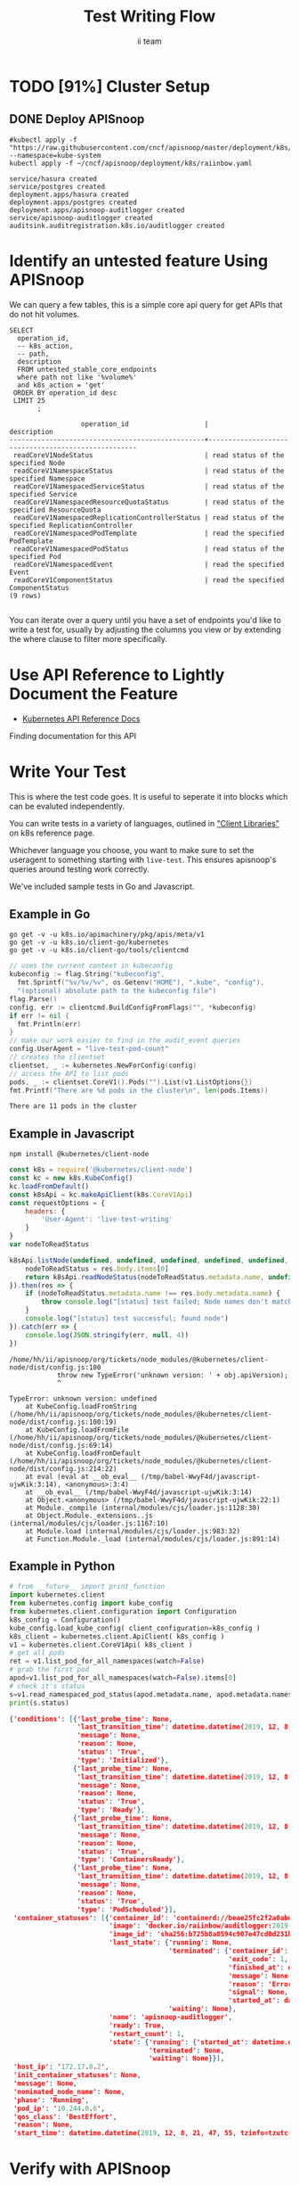 #+TITLE: Test Writing Flow
#+AUTHOR: ii team
#+TODO: TODO(t) NEXT(n) IN-PROGRESS(i) BLOCKED(b) | DONE(d)
#+OPTIONS: toc:nil tags:nil todo:nil
#+EXPORT_SELECT_TAGS: export
* Filling the Gaps in Kubernetes Test Coverage

Are the Kubernetes behaviors your applications actually require well tested and guaranteed to be available on all cloud providers?

In this session, you will learn how to ensure your Kubernetes API surface area usage is exercised by tests all Kubernetes Certified Service Providers must pass.

We will cover:
- the e2e test suite
- automation that runs the suite before code is merged into Kubernetes.
- the API surface area covered by these tests
- the API surface area required by several popular applications.
- Identifying the untested API surface area your applications require
- Contributing tests that increase API surface coverage
- Promoting tests to Conformance

* TODO [91%] Cluster Setup
  :PROPERTIES:
  :LOGGING:  nil
  :END:
** DONE Connect demo to right eye

   #+begin_src tmate :session foo:hello :eval never-export
     echo "What parts of Kubernetes do you depend on $USER?"
   #+end_src

** DONE Create a K8s cluster using KIND

[[file:~/cncf/apisnoop/deployment/k8s/kind-cluster-config.yaml::#%20kind-cluster-config.yaml][kind-cluster-config.yaml (enabling Dynamic Audit Logging)]]

   #+BEGIN_SRC tmate :eval never-export :session foo:cluster :prologue "cd ~/cncf/apisnoop/\n"
     # Uncomment the next line if you want to clean up a previously created cluster.
     kind delete cluster
     kind create cluster --config ~/cncf/apisnoop/deployment/k8s/kind-cluster-config.yaml
   #+END_SRC
   
** DONE Grab cluster info, to ensure it is up.
   
   #+BEGIN_SRC shell :results replace 
     kubectl cluster-info
   #+END_SRC

   #+RESULTS:
   #+begin_EXAMPLE
   Kubernetes master is running at https://127.0.0.1:37015
   KubeDNS is running at https://127.0.0.1:37015/api/v1/namespaces/kube-system/services/kube-dns:dns/proxy

   To further debug and diagnose cluster problems, use 'kubectl cluster-info dump'.
   #+end_EXAMPLE

** DONE Prepull our images
*** apisnoop
   #+BEGIN_SRC tmate :eval never-export :session x:img :prologue "cd ~/cncf/apisnoop/\n"
     # Run twice... first time will pull and save, second will load into kind
     kind load image-archive   hasura:2019-12-03-16-31.docker-image \
       || docker pull raiinbow/hasura:2019-12-03-16-31 \
       && docker save raiinbow/hasura:2019-12-03-16-31 -o hasura:2019-12-03-16-31.docker-image

     kind load image-archive   postgres:2019-12-03-14-19.docker-image \
       || docker pull raiinbow/postgres:2019-12-03-14-19 \
       && docker save raiinbow/postgres:2019-12-03-14-19 -o postgres:2019-12-03-14-19.docker-image

     kind load image-archive   auditlogger:2019-12-08-31.docker-image \
       || docker pull raiinbow/auditlogger:2019-12-08-31 \
       && docker save raiinbow/auditlogger:2019-12-08-31 -o auditlogger:2019-12-08-31.docker-image

   #+END_SRC
*** check
   #+begin_src shell :eval never-export :exports both
     #ps ax | grep kind\ load | grep -v grep
     docker exec kind-control-plane crictl img
   #+end_src

  #+RESULTS:
  #+begin_EXAMPLE
  IMAGE                                TAG                 IMAGE ID            SIZE
  docker.io/kindest/kindnetd           0.5.3               aa67fec7d7ef7       80.3MB
  docker.io/raiinbow/hasura            2019-12-03-16-31    a6d3afa615805       53.1MB
  docker.io/raiinbow/postgres          2019-12-03-14-19    e712ce7cc2a67       1.2GB
  k8s.gcr.io/coredns                   1.6.2               bf261d1579144       44.2MB
  k8s.gcr.io/etcd                      3.3.15-0            b2756210eeabf       248MB
  k8s.gcr.io/kube-apiserver            v1.16.3             392249bd86967       185MB
  k8s.gcr.io/kube-controller-manager   v1.16.3             808025b3748ef       128MB
  k8s.gcr.io/kube-proxy                v1.16.3             f4fd1d7052b4e       103MB
  k8s.gcr.io/kube-scheduler            v1.16.3             1974a03197540       105MB
  k8s.gcr.io/pause                     3.1                 da86e6ba6ca19       746kB
  #+end_EXAMPLE

** DONE Check on cluster
#+begin_src shell :eval never-export :exports both
docker exec kind-control-plane crictl ps 
#+end_src

#+RESULTS:
#+begin_EXAMPLE
CONTAINER           IMAGE               CREATED              STATE               NAME                      ATTEMPT             POD ID
f68dd3a625074       bf261d1579144       About a minute ago   Running             coredns                   0                   11eb32d4f2d1d
4ba3f7ba17615       bf261d1579144       About a minute ago   Running             coredns                   0                   5e5250a3a85e4
c13a10982ebe9       aa67fec7d7ef7       About a minute ago   Running             kindnet-cni               0                   8c8370bb76ac4
2e65dfed124ff       f4fd1d7052b4e       About a minute ago   Running             kube-proxy                0                   d500841f8b3c9
85882c7c4f871       b2756210eeabf       About a minute ago   Running             etcd                      0                   f0f2e5910ff74
f3a86812f1cdb       392249bd86967       About a minute ago   Running             kube-apiserver            0                   d1f7128e2b2de
bb116922f5d77       808025b3748ef       About a minute ago   Running             kube-controller-manager   0                   bfb3c88205560
d3fff78a612df       1974a03197540       About a minute ago   Running             kube-scheduler            0                   914c7785bb47e
#+end_EXAMPLE

** DONE Deploy APISnoop                                              :export:

   #+begin_src shell :exports both :eval never-export :wrap "SRC text"
     #kubectl apply -f "https://raw.githubusercontent.com/cncf/apisnoop/master/deployment/k8s/raiinbow.yaml" --namespace=kube-system
     kubectl apply -f ~/cncf/apisnoop/deployment/k8s/raiinbow.yaml
   #+end_src

   #+RESULTS:
   #+begin_SRC text
   service/hasura created
   service/postgres created
   deployment.apps/hasura created
   deployment.apps/postgres created
   deployment.apps/apisnoop-auditlogger created
   service/apisnoop-auditlogger created
   auditsink.auditregistration.k8s.io/auditlogger created
   #+end_SRC

** DONE Verify Pods Running
   #+begin_src shell
     kubectl get pods --all-namespaces
   #+end_src

   #+RESULTS:
   #+begin_EXAMPLE
   NAMESPACE     NAME                                         READY   STATUS    RESTARTS   AGE
   default       apisnoop-auditlogger-5f6c4cb8c5-vm9q2        1/1     Running   1          78s
   default       hasura-6bb87d9577-9czxd                      1/1     Running   1          78s
   default       postgres-7b494768d5-m4hct                    1/1     Running   0          78s
   kube-system   coredns-5644d7b6d9-fr8dz                     1/1     Running   0          3m33s
   kube-system   coredns-5644d7b6d9-kfgm9                     1/1     Running   0          3m33s
   kube-system   etcd-kind-control-plane                      1/1     Running   0          2m43s
   kube-system   kindnet-wkzp5                                1/1     Running   0          3m33s
   kube-system   kube-apiserver-kind-control-plane            1/1     Running   0          2m27s
   kube-system   kube-controller-manager-kind-control-plane   1/1     Running   0          2m32s
   kube-system   kube-proxy-tvgqp                             1/1     Running   0          3m33s
   kube-system   kube-scheduler-kind-control-plane            1/1     Running   0          2m31s
   #+end_EXAMPLE
** DONE Setup Port-Forwarding from us to sharing to the cluster

   We'll setup port-forwarding for postgres, to let us easily send queries from within our org file.
   You can check the status of the port-forward in your right eye.
   #+BEGIN_SRC tmate :eval never-export :session foo:postgres
     export GOOGLE_APPLICATION_CREDENTIALS=$HOME/.gcreds.json
     # export K8S_NAMESPACE="kube-system"
     # kubectl config set-context $(kubectl config current-context) --namespace=$K8S_NAMESPACE 2>&1 > /dev/null
     POSTGRES_POD=$(kubectl get pod --selector=io.apisnoop.db=postgres -o name | sed s:pod/::)
     POSTGRES_PORT=$(kubectl get pod $POSTGRES_POD --template='{{(index (index .spec.containers 0).ports 0).containerPort}}{{"\n"}}')
     kubectl port-forward $POSTGRES_POD $(id -u)1:$POSTGRES_PORT
   #+END_SRC

   Then we'll setup a port-forward for hasura, so our web app can query it directly.
   #+BEGIN_SRC tmate :eval never-export :session foo:hasura
     HASURA_POD=$(kubectl get pod --selector=io.apisnoop.graphql=hasura -o name | sed s:pod/::)
     HASURA_PORT=$(kubectl get pod $HASURA_POD --template='{{(index (index .spec.containers 0).ports 0).containerPort}}{{"\n"}}')
     kubectl port-forward $HASURA_POD --address 0.0.0.0 8080:$HASURA_PORT
   #+END_SRC
** DONE Connect Org to our apisnoop db
   #+NAME: ReConnect org to postgres
   #+BEGIN_SRC emacs-lisp :results silent
     (if (get-buffer "*SQL: postgres:data*")
         (with-current-buffer "*SQL: postgres:data*"
           (kill-buffer)))
     (sql-connect "apisnoop" (concat "*SQL: postgres:data*"))
   #+END_SRC
** DONE Check it all worked

   Once the postgres pod has been up for at least three minutes, you can check if it all works.

   Running ~\d+~ will list all the tables and views in your db, and their size.
   First,you want to ensure that relations _are_ found.  IF not, something happened with postgres and you should check the logs (check out [[#footnotes]] for more info.)

   There should be about a dozen views, and two tables.  The table ~bucket_job_swagger~ should be about 3712kb.  The table ~raw_audit_event~ should be about 416mb.  If either show as 8192 bytes, it means no data loaded.  Check the Hasura logs in this case, to see if there was an issue with the migration.

   #+begin_src sql-mode :results replace
     \d+
   #+end_src

   #+RESULTS:
   #+begin_src sql-mode
                                           List of relations
    Schema |               Name               |       Type        |  Owner   |  Size   | Description 
   --------+----------------------------------+-------------------+----------+---------+-------------
    public | api_operation_material           | materialized view | apisnoop | 3688 kB | 
    public | api_operation_parameter_material | materialized view | apisnoop | 6016 kB | 
    public | audit_event                      | view              | apisnoop | 0 bytes | 
    public | bucket_job_swagger               | table             | apisnoop | 3712 kB | 
    public | change_in_coverage               | view              | apisnoop | 0 bytes | 
    public | change_in_tests                  | view              | apisnoop | 0 bytes | 
    public | endpoint_coverage                | view              | apisnoop | 0 bytes | 
    public | endpoints_hit_by_new_test        | view              | apisnoop | 0 bytes | 
    public | projected_change_in_coverage     | view              | apisnoop | 0 bytes | 
    public | raw_audit_event                  | table             | apisnoop | 441 MB  | 
    public | stable_endpoint_stats            | view              | apisnoop | 0 bytes | 
    public | untested_stable_core_endpoints   | view              | apisnoop | 0 bytes | 
   (12 rows)

   #+end_src

   #+NAME: example results
   #+begin_example sql-mode
                                             List of relations
      Schema |               Name               |       Type        |  Owner   |  Size   | Description
     --------+----------------------------------+-------------------+----------+---------+-------------
      public | api_operation_material           | materialized view | apisnoop | 3688 kB |
      public | api_operation_parameter_material | materialized view | apisnoop | 6016 kB |
      public | audit_event                      | view              | apisnoop | 0 bytes |
      public | bucket_job_swagger               | table             | apisnoop | 3712 kB |
      public | change_in_coverage               | view              | apisnoop | 0 bytes |
      public | change_in_tests                  | view              | apisnoop | 0 bytes |
      public | endpoint_coverage                | view              | apisnoop | 0 bytes |
      public | endpoints_hit_by_new_test        | view              | apisnoop | 0 bytes |
      public | projected_change_in_coverage     | view              | apisnoop | 0 bytes |
      public | raw_audit_event                  | table             | apisnoop | 419 MB  |
      public | stable_endpoint_stats            | view              | apisnoop | 0 bytes |
      public | untested_stable_core_endpoints   | view              | apisnoop | 0 bytes |
     (12 rows)

   #+end_example
** DONE Check current coverage
   It can be useful to see the current level of testing according to your baseline audit log (by default the last successful test run on master).

   You can view this with the query:
   #+NAME: stable endpoint stats
   #+begin_src sql-mode
     select * from stable_endpoint_stats where job != 'live';
   #+end_src

   #+RESULTS: stable endpoint stats
   #+begin_src sql-mode
            job         |    date    | total_endpoints | test_hits | conf_hits | percent_tested | percent_conf_tested 
   ---------------------+------------+-----------------+-----------+-----------+----------------+---------------------
    1203778996630720516 | 2019-12-08 |             438 |       183 |       129 |          41.78 |               29.45
   (1 row)

   #+end_src

** TODO Stand up, Stretch, and get a glass of water
   You did it! By hydration and pauses are important.  Take some you time, and drink a full glass of water!
* Identify an untested feature Using APISnoop                        :export:

We can query a few tables, this is a simple core api query for get APIs that do not hit volumes.

  #+NAME: untested_stable_core_endpoints
  #+begin_src sql-mode :eval never-export :exports both
    SELECT
      operation_id,
      -- k8s_action,
      -- path,
      description
      FROM untested_stable_core_endpoints
      where path not like '%volume%'
      and k8s_action = 'get'
     ORDER BY operation_id desc
     LIMIT 25
           ;
  #+end_src

  #+RESULTS: untested_stable_core_endpoints
  #+begin_src sql-mode
                    operation_id                   |                    description                     
  -------------------------------------------------+----------------------------------------------------
   readCoreV1NodeStatus                            | read status of the specified Node
   readCoreV1NamespaceStatus                       | read status of the specified Namespace
   readCoreV1NamespacedServiceStatus               | read status of the specified Service
   readCoreV1NamespacedResourceQuotaStatus         | read status of the specified ResourceQuota
   readCoreV1NamespacedReplicationControllerStatus | read status of the specified ReplicationController
   readCoreV1NamespacedPodTemplate                 | read the specified PodTemplate
   readCoreV1NamespacedPodStatus                   | read status of the specified Pod
   readCoreV1NamespacedEvent                       | read the specified Event
   readCoreV1ComponentStatus                       | read the specified ComponentStatus
  (9 rows)

  #+end_src

  You can iterate over a query until you have a set of endpoints you'd like to write a test for, usually by adjusting the columns you view or by extending the where clause to filter more specifically.
* Use API Reference to Lightly Document the Feature                  :export:
- [[https://kubernetes.io/docs/reference/kubernetes-api/][Kubernetes API Reference Docs]]
Finding documentation for this API
* Write Your Test                                                    :export:
  This is where the test code goes. It is useful to seperate it into blocks which can be evaluted independently.

  You can write tests in a variety of languages, outlined in [[https://kubernetes.io/docs/reference/using-api/client-libraries/]["Client Libraries"]] on k8s reference page.

  Whichever language you choose, you want to make sure to set the useragent to something starting with ~live-test~.  This ensures apisnoop's queries around testing work correctly.

  We've included sample tests in Go and Javascript.

** Example in Go

   #+begin_src shell
     go get -v -u k8s.io/apimachinery/pkg/apis/meta/v1
     go get -v -u k8s.io/client-go/kubernetes
     go get -v -u k8s.io/client-go/tools/clientcmd
   #+end_src

   #+begin_src go  :imports '("fmt" "flag" "os" "k8s.io/apimachinery/pkg/apis/meta/v1" "k8s.io/client-go/kubernetes" "k8s.io/client-go/tools/clientcmd")
     // uses the current context in kubeconfig
     kubeconfig := flag.String("kubeconfig",
       fmt.Sprintf("%v/%v/%v", os.Getenv("HOME"), ".kube", "config"),
       "(optional) absolute path to the kubeconfig file")
     flag.Parse()
     config, err := clientcmd.BuildConfigFromFlags("", *kubeconfig)
     if err != nil {
       fmt.Println(err)
     }
     // make our work easier to find in the audit_event queries
     config.UserAgent = "live-test-pod-count"
     // creates the clientset
     clientset, _ := kubernetes.NewForConfig(config)
     // access the API to list pods
     pods, _ := clientset.CoreV1().Pods("").List(v1.ListOptions{})
     fmt.Printf("There are %d pods in the cluster\n", len(pods.Items))
   #+end_src

   #+RESULTS:
   : There are 11 pods in the cluster

** Example in Javascript

   #+begin_src shell
     npm install @kubernetes/client-node
   #+end_src

   #+begin_src javascript :exports both :wrap "src text" :results replace
     const k8s = require('@kubernetes/client-node')
     const kc = new k8s.KubeConfig()
     kc.loadFromDefault()
     const k8sApi = kc.makeApiClient(k8s.CoreV1Api)
     const requestOptions = {
         headers: {
             'User-Agent': 'live-test-writing'
         }
     }
     var nodeToReadStatus

     k8sApi.listNode(undefined, undefined, undefined, undefined, undefined, undefined, undefined, undefined, undefined, requestOptions).then(res => {
         nodeToReadStatus = res.body.items[0]
         return k8sApi.readNodeStatus(nodeToReadStatus.metadata.name, undefined, requestOptions)
     }).then(res => {
         if (nodeToReadStatus.metadata.name !== res.body.metadata.name) {
             throw console.log("[status] test failed; Node names don't match.")
         }
         console.log("[status] test successful; found node")
     }).catch(err => {
         console.log(JSON.stringify(err, null, 4))
     })
   #+end_src

   #+RESULTS:
   #+begin_src text
   /home/hh/ii/apisnoop/org/tickets/node_modules/@kubernetes/client-node/dist/config.js:100
               throw new TypeError('unknown version: ' + obj.apiVersion);
               ^

   TypeError: unknown version: undefined
       at KubeConfig.loadFromString (/home/hh/ii/apisnoop/org/tickets/node_modules/@kubernetes/client-node/dist/config.js:100:19)
       at KubeConfig.loadFromFile (/home/hh/ii/apisnoop/org/tickets/node_modules/@kubernetes/client-node/dist/config.js:69:14)
       at KubeConfig.loadFromDefault (/home/hh/ii/apisnoop/org/tickets/node_modules/@kubernetes/client-node/dist/config.js:214:22)
       at eval (eval at __ob_eval__ (/tmp/babel-WwyF4d/javascript-ujwKik:3:14), <anonymous>:3:4)
       at __ob_eval__ (/tmp/babel-WwyF4d/javascript-ujwKik:3:14)
       at Object.<anonymous> (/tmp/babel-WwyF4d/javascript-ujwKik:22:1)
       at Module._compile (internal/modules/cjs/loader.js:1128:30)
       at Object.Module._extensions..js (internal/modules/cjs/loader.js:1167:10)
       at Module.load (internal/modules/cjs/loader.js:983:32)
       at Function.Module._load (internal/modules/cjs/loader.js:891:14)
   #+end_src

** Example in Python
  #+name: use the API
  #+begin_src python :results output :exports both :eval never-export :wrap "SRC json"
    # from __future__ import print_function
    import kubernetes.client
    from kubernetes.config import kube_config
    from kubernetes.client.configuration import Configuration
    k8s_config = Configuration()
    kube_config.load_kube_config( client_configuration=k8s_config )
    k8s_client = kubernetes.client.ApiClient( k8s_config )
    v1 = kubernetes.client.CoreV1Api( k8s_client )
    # get all pods
    ret = v1.list_pod_for_all_namespaces(watch=False)
    # grab the first pod
    apod=v1.list_pod_for_all_namespaces(watch=False).items[0]
    # check it's status
    s=v1.read_namespaced_pod_status(apod.metadata.name, apod.metadata.namespace, pretty=True)
    print(s.status)
  #+end_src

  #+RESULTS: use the API
  #+begin_SRC json
  {'conditions': [{'last_probe_time': None,
                   'last_transition_time': datetime.datetime(2019, 12, 8, 21, 47, 55, tzinfo=tzutc()),
                   'message': None,
                   'reason': None,
                   'status': 'True',
                   'type': 'Initialized'},
                  {'last_probe_time': None,
                   'last_transition_time': datetime.datetime(2019, 12, 8, 21, 47, 58, tzinfo=tzutc()),
                   'message': None,
                   'reason': None,
                   'status': 'True',
                   'type': 'Ready'},
                  {'last_probe_time': None,
                   'last_transition_time': datetime.datetime(2019, 12, 8, 21, 47, 58, tzinfo=tzutc()),
                   'message': None,
                   'reason': None,
                   'status': 'True',
                   'type': 'ContainersReady'},
                  {'last_probe_time': None,
                   'last_transition_time': datetime.datetime(2019, 12, 8, 21, 47, 55, tzinfo=tzutc()),
                   'message': None,
                   'reason': None,
                   'status': 'True',
                   'type': 'PodScheduled'}],
   'container_statuses': [{'container_id': 'containerd://beae25fc2f2a0abdff032f6514d41dda8528fb0de0e11d50b0a721055c1f4e9e',
                           'image': 'docker.io/raiinbow/auditlogger:2019-12-08-31',
                           'image_id': 'sha256:b725b8a8594c907e47cd0d231b1411651156764da8c49bb4f8b78c8d1f8e374e',
                           'last_state': {'running': None,
                                          'terminated': {'container_id': 'containerd://4d0f74343d4db8cf8b41d89315c2dd539677ec3b7f6d403e82d28d5970593fe8',
                                                         'exit_code': 1,
                                                         'finished_at': datetime.datetime(2019, 12, 8, 21, 47, 57, tzinfo=tzutc()),
                                                         'message': None,
                                                         'reason': 'Error',
                                                         'signal': None,
                                                         'started_at': datetime.datetime(2019, 12, 8, 21, 47, 56, tzinfo=tzutc())},
                                          'waiting': None},
                           'name': 'apisnoop-auditlogger',
                           'ready': True,
                           'restart_count': 1,
                           'state': {'running': {'started_at': datetime.datetime(2019, 12, 8, 21, 47, 58, tzinfo=tzutc())},
                                     'terminated': None,
                                     'waiting': None}}],
   'host_ip': '172.17.0.2',
   'init_container_statuses': None,
   'message': None,
   'nominated_node_name': None,
   'phase': 'Running',
   'pod_ip': '10.244.0.6',
   'qos_class': 'BestEffort',
   'reason': None,
   'start_time': datetime.datetime(2019, 12, 8, 21, 47, 55, tzinfo=tzutc())}
  #+end_SRC

* Verify with APISnoop                                               :export:

  #+begin_src sql-mode :eval never-export :exports both
    select distinct useragent from audit_event where bucket='apisnoop' and useragent not like 'kube%' and useragent not like 'coredns%' and useragent not like 'kindnetd%';
    -- select * from endpoints_hit_by_new_test where useragent like 'Swagger%' or useragent like 'live-%';
    --select * from endpoints_hit_by_new_test where useragent like 'Swagger%';
    -- select * from endpoints_hit_by_new_test where useragent like 'live%';
  #+end_src

  #+RESULTS:
  #+begin_src sql-mode
               useragent           
    -------------------------------
     live-test-pod-count
     Swagger-Codegen/10.0.1/python
    (2 rows)

  #+end_src

  NOTE: for the projected change in coverage, your test functions must be configured with a useragent that starts with ~live-test~, otherwise endpoints hit by that test won't be counted as part of new coverage.
  
  #+begin_src sql-mode :eval never-export :exports both
    select * from projected_change_in_coverage;
  #+end_src

  #+RESULTS:
  #+begin_src sql-mode
     category    | total_endpoints | old_coverage | new_coverage | change_in_number 
  ---------------+-----------------+--------------+--------------+------------------
   test_coverage |             438 |          183 |          183 |                2
  (1 row)

  #+end_src

* Open Tasks
  Set any open tasks here, using org-todo
** DONE Live Your Best Life
** Comments
   #+begin_src sql-mode
COMMENT ON TABLE bucket_job_swagger IS 'raw data taken from audit events relevant swagger.json';
   #+end_src

   #+RESULTS:
   #+begin_src sql-mode
   COMMENT
   #+end_src
   
   #+begin_src sql-mode
   \d+ 
   #+end_src

   #+RESULTS:
   #+begin_src sql-mode
                                                                 List of relations
    Schema |               Name               |       Type        |  Owner   |  Size   |                      Description                       
   --------+----------------------------------+-------------------+----------+---------+--------------------------------------------------------
    public | api_operation_material           | materialized view | apisnoop | 3688 kB | 
    public | api_operation_parameter_material | materialized view | apisnoop | 6016 kB | 
    public | audit_event                      | view              | apisnoop | 0 bytes | 
    public | bucket_job_swagger               | table             | apisnoop | 3712 kB | raw data taken from audit events relevant swagger.json
    public | change_in_coverage               | view              | apisnoop | 0 bytes | 
    public | change_in_tests                  | view              | apisnoop | 0 bytes | 
    public | endpoint_coverage                | view              | apisnoop | 0 bytes | 
    public | endpoints_hit_by_new_test        | view              | apisnoop | 0 bytes | 
    public | projected_change_in_coverage     | view              | apisnoop | 0 bytes | 
    public | raw_audit_event                  | table             | apisnoop | 407 MB  | 
    public | stable_endpoint_stats            | view              | apisnoop | 0 bytes | 
    public | untested_stable_core_endpoints   | view              | apisnoop | 0 bytes | 
   (12 rows)

   #+end_src

* Footnotes :neverexport:
  :PROPERTIES:
  :CUSTOM_ID: footnotes
  :END:
** Load Logs to Help Debug Cluster
   #:PROPERTIES:
   #:header-args:tmate+: :prologue (concat "cd " (file-name-directory buffer-file-name) "../../apisnoop/apps\n. .loadenv\n")
   #:END:
*** hasura logs

    #+BEGIN_SRC tmate :eval never-export :session foo:hasura_logs
      HASURA_POD=$(\
                   kubectl get pod --selector=io.apisnoop.graphql=hasura -o name \
                       | sed s:pod/::)
      kubectl logs $HASURA_POD -f
    #+END_SRC

*** postgres logs

    #+BEGIN_SRC tmate :eval never-export :session foo:postgres_logs
      POSTGRES_POD=$(\
                     kubectl get pod --selector=io.apisnoop.db=postgres -o name \
                         | sed s:pod/::)
      kubectl logs $POSTGRES_POD -f
    #+END_SRC

*** auditlogger logs

    #+BEGIN_SRC tmate :eval never-export :session foo:postgres_logs
      AUDITLOGGER_POD=$(\
                     kubectl get pod --selector=app=apisnoop-auditlogger -o name \
                         | sed s:pod/::)
      kubectl logs $AUDITLOGGER_POD -f
    #+END_SRC

** Manually load swagger or audit events
   If you ran through the full setup, but were getting 0's in the stable_endpint_stats, it means the table migrations were successful, but no data was loaded.

   You can verify data loaded with the below query.  ~bucket_job_swagger~ should have a size around 3600kb and raw_audit_event should have a size around 412mb.

   #+NAME: Verify Data Loaded
   #+begin_src sql-mode
     \dt+
   #+end_src

   #+RESULTS:
   #+begin_src sql-mode
     List of relations
       Schema |        Name        | Type  |  Owner   |  Size   | Description
       --------+--------------------+-------+----------+---------+-------------
       public | bucket_job_swagger | table | apisnoop | 3600 kB |
       public | raw_audit_event    | table | apisnoop | 412 MB  |
       (2 rows)

   #+end_src

   If either shows a size of ~8192 bytes~, you'll want to manually load it, refresh materialized views, then check again.

   if you want to load a particular bucket or job, you can name them as the first and second argument of these functions.
   e.g
   : select * from load)swagger('ci-kubernetes-beta', 1122334344);
   will load that specific bucket/job combo.
   : select * from load_swagger('ci-kubernetes-beta');
   will load the latest successful test run for ~ci-kubernetes-beta~
   : select * from load_swagger('ci-kubernetes-beta', null, true);
   will load the latest successful test run for ~ci-kubernetes-beta~, but with bucket and job set to 'apisnoop/live' (used for testing).
   #+NAME: Manually load swaggers
   #+begin_src sql-mode
     select * from load_swagger();
     select * from load_swagger(null, null, true);
   #+end_src

   #+NAME: Manually load audit events
   #+begin_src sql-mode
     select * from load_audit_events();
   #+end_src

   #+NAME: Refresh Materialized Views
   #+begin_src sql-mode
     REFRESH MATERIALIZED VIEW api_operation_material;
     REFRESH MATERIALIZED VIEW api_operation_parameter_material;
   #+end_src
** 200: stuff
*** 250: api_schema view
    :PROPERTIES:
    :header-args:sql-mode+: :tangle ../apps/hasura/migrations/250_view_api_schema.up.sql
    :END:
**** Create

  #+NAME: api_schema view
  #+BEGIN_SRC sql-mode 
    CREATE OR REPLACE VIEW "public"."api_schema" AS 
     SELECT 
        bjs.bucket,
        bjs.job,
        d.key AS schema_name,
        (((d.value -> 'x-kubernetes-group-version-kind'::text) -> 0) ->> 'kind'::text) AS k8s_kind,
        (d.value ->> 'type'::text) AS resource_type,
        (((d.value -> 'x-kubernetes-group-version-kind'::text) -> 0) ->> 'version'::text) AS k8s_version,
        (((d.value -> 'x-kubernetes-group-version-kind'::text) -> 0) ->> 'group'::text) AS k8s_group,
        ARRAY(SELECT jsonb_array_elements_text(d.value -> 'required')) as required_fields,
        (d.value -> 'properties'::text) AS properties,
        d.value
       FROM bucket_job_swagger bjs
         , jsonb_each((bjs.swagger -> 'definitions'::text)) d(key, value)
       GROUP BY bjs.bucket, bjs.job, d.key, d.value;

  #+END_SRC

  #+RESULTS: api_schema view
  #+begin_src sql-mode
  CREATE VIEW
  #+end_src

*** 260: api_schema_field view
    :PROPERTIES:
    :header-args:sql-mode+: :tangle ../apps/hasura/migrations/260_view_api_schema_field.up.sql
    :END:
**** Create
 #+NAME: api_schema_field view
 #+BEGIN_SRC sql-mode 
   CREATE OR REPLACE VIEW "public"."api_schema_field" AS 
     SELECT api_schema.schema_name as field_schema,
            d.key AS field_name,
            replace(
              CASE
              WHEN d.value->>'type' = 'string' THEN 'string'
              WHEN d.value->>'type' IS NULL THEN d.value->>'$ref'
              WHEN d.value->>'type' = 'array'
               AND d.value->'items'->> 'type' IS NULL
                THEN d.value->'items'->>'$ref'
              WHEN d.value->>'type' = 'array'
               AND d.value->'items'->>'$ref' IS NULL
                THEN d.value->'items'->>'type'
              ELSE 'integer'::text
              END, '#/definitions/','') AS field_kind,
            CASE
            WHEN d.value->>'type' IS NULL THEN 'subtype'
            ELSE d.value->>'type'
              END AS field_type,
            d.value->>'description' AS description,
            CASE
            WHEN d.key = ANY(api_schema.required_fields) THEN true
            ELSE false
              END AS required,
            CASE
            WHEN (   d.value->>'description' ilike '%This field is alpha-level%'
                  or d.value->>'description' ilike '%This is an alpha field%'
                  or d.value->>'description' ilike '%This is an alpha feature%') THEN 'alpha'
            WHEN (   d.value->>'description' ilike '%This field is beta-level%'
                  or d.value->>'description' ilike '%This field is beta%'
                  or d.value->>'description' ilike '%This is a beta feature%'
                  or d.value->>'description' ilike '%This is an beta feature%'
                  or d.value->>'description' ilike '%This is an beta field%') THEN 'beta'
            ELSE 'ga'
              END AS release,
            CASE
            WHEN  d.value->>'description' ilike '%deprecated%' THEN true
             ELSE false
             END AS deprecated,
            CASE
            WHEN ( d.value->>'description' ilike '%requires the % feature gate to be enabled%'
                  or d.value->>'description' ilike '%depends on the % feature gate being enabled%'
                  or d.value->>'description' ilike '%requires the % feature flag to be enabled%'
                  or d.value->>'description' ilike '%honored if the API server enables the % feature gate%'
                  or d.value->>'description' ilike '%honored by servers that enable the % feature%'
                  or d.value->>'description' ilike '%requires enabling % feature gate%'
                  or d.value->>'description' ilike '%honored by clusters that enables the % feature%'
                  or d.value->>'description' ilike '%only if the % feature gate is enabled%'
                  ) THEN true
            ELSE false
              END AS feature_gated,
            d.value->>'format' AS format,
            d.value->>'x-kubernetes-patch-merge-key' AS merge_key,
            d.value->>'x-kubernetes-patch-strategy' AS patch_strategy,
            api_schema.bucket,
            api_schema.job,
            d.value
       FROM (api_schema
             JOIN LATERAL jsonb_each(api_schema.properties) d(key, value) ON (true));
 #+END_SRC

 #+RESULTS: api_schema_field view
 #+begin_src sql-mode
 CREATE VIEW
 #+end_src

** 300: grkrv

*** 310: Audit Events By GVKRV(Group, Version, Kind, Resource(s),Verb)
    :PROPERTIES:
    :header-args:sql-mode+: :tangle ../apps/hasura/migrations/310_view_audit_event_by_gvkrv.up.sql
    :END:
  
   This is a slim view, and will need to be updated to contain all useful info if/when we phase out operationID across reports.
     #+NAME: events by gvkrv
     #+BEGIN_SRC sql-mode :results silent
       CREATE OR REPLACE VIEW "public"."audit_events_by_gvkrv" AS
         SELECT
           CASE
           WHEN ((a.data -> 'objectRef' ->> 'apiGroup') IS NULL) THEN ''
           ELSE (a.data -> 'objectRef' ->> 'apiGroup')
                 END as api_group,
           (a.data -> 'objectRef' ->>'apiVersion') as api_version,
           (a.data -> 'requestObject'->>'kind') as kind,
           a.param_schema as body_schema,
           (a.data -> 'objectRef'->>'resource') as resource,
             (a.data -> 'objectRef'->>'subresource') as sub_resource,
           (a.data->>'verb') as event_verb,
           operation_id,
           audit_id,
           split_part(a.useragent, '--', 2) as test,
           split_part(a.useragent, '--', 1) as useragent,
           (a.data -> 'requestObject') as request_object,
           bucket,
           job
           FROM audit_event as a
          where data->'requestObject' is not null;
     #+END_SRC
  
** 400: Podspec Field Views
   :PROPERTIES:
   :header-args:sql-mode+: :results silent
   :END:
*** 400: kind_field_path_recursion
    :PROPERTIES:
    :header-args:sql-mode+: :tangle ../apps/hasura/migrations/400_view_kind_field_recursion.up.sql
    :END:
 #+NAME: Recursive kind_field_path view
 #+BEGIN_SRC sql-mode
   create or replace recursive view kind_field_path_recursion(
     kind,
     field_path,
     field_kind,
     field_type,
     sub_kind,
     release,
     deprecated,
     gated,
     required,
     bucket,
     job
   ) AS
    SELECT DISTINCT
    sf.field_schema AS kind,
    sf.field_name AS field_path, -- this becomes a path
    sf.field_kind AS field_kind,
    sf.field_type AS field_type,
    sf.field_schema AS sub_kind, -- this is the kind at this level
    sf.release AS release,
    sf.deprecated AS deprecated, 
    sf.feature_gated AS feature_gated,
    sf.required AS required,
    sf.bucket as bucket,
    sf.job as job
    from api_schema_field sf
    UNION
    SELECT
     kfpr.kind AS kind,
     ( kfpr.field_path || '.' || f.field_name ) AS field_path,
     f.field_kind AS field_kind,
     f.field_type AS field_type,
     CASE
     WHEN f.field_kind = 'string' OR f.field_kind = 'integer' THEN f.field_schema
     ELSE f.field_kind
      END as sub_kind,
     f.release AS release,
     f.deprecated AS deprecated,
     f.feature_gated AS feature_gated,
     f.required AS required,
     kfpr.bucket,
     kfpr.job
     FROM api_schema_field f
     INNER JOIN kind_field_path_recursion kfpr ON
     f.field_schema = kfpr.field_kind
     AND f.field_kind not like 'io.k8s.apiextensions-apiserver.pkg.apis.apiextensions.%.JSONSchemaProps';
   ;
 #+END_SRC
*** 410: kind_field_path_material
    :PROPERTIES:
    :header-args:sql-mode+: :tangle ../apps/hasura/migrations/410_view_kind_field_path_material.up.sql
    :END:
 #+NAME: kind_field_path material
 #+BEGIN_SRC sql-mode
    create materialized view kind_field_path_material AS
    select
      kind,
      field_path AS field_path,
      field_kind AS field_kind,
      field_type,
      sub_kind,
      release,
      deprecated,
      gated,
      required,
      bucket,
      job
     from kind_field_path_recursion;
   -- drop materialized view kind_field_path_material cascade;
 #+END_SRC
**** kind_field_path_material indexes
 #+NAME: kind_field_path_material indexs
 #+BEGIN_SRC sql-mode
 CREATE INDEX kfpm_kind_idx       ON kind_field_path_material (kind);
 CREATE INDEX kfpm_field_path_idx ON kind_field_path_material (field_path);
 CREATE INDEX kfpm_field_type_idx ON kind_field_path_material (field_type);
 CREATE INDEX kfpm_sub_kind_idx   ON kind_field_path_material (sub_kind);
 -- GIST requires ltree
 -- CREATE INDEX kfpm_kind_idx       ON kind_field_path_material USING GIST (kind);
 -- CREATE INDEX kfpm_field_path_idx ON kind_field_path_material USING GIST (field_path);
 -- CREATE INDEX kfpm_field_type_idx ON kind_field_type_material USING GIST (field_type);
 -- CREATE INDEX kfpm_sub_kind_idx   ON kind_field_path_material USING GIST (sub_kind);
 #+END_SRC

*** 420: kind_field_path view
    :PROPERTIES:
    :header-args:sql-mode+: :tangle ../apps/hasura/migrations/420_view_kind_field_path.up.sql
    :END:
 #+NAME: kind_field_path view
 #+BEGIN_SRC sql-mode
   create or replace view kind_field_path AS
   select
     kind,
     field_path,
     field_kind,
     field_type,
     sub_kind,
     release,
     deprecated,
     gated,
     required,
     bucket,
     job
    from kind_field_path_material where field_kind not like 'io%';
 #+END_SRC

*** 430: PodSpec Materialized View
    :PROPERTIES:
    :header-args:sql-mode+: :tangle ../apps/hasura/migrations/430_podspec_field_coverage_material.up.sql
    :END:
    
    #+NAME: view podspec_field_coverage_material
    #+BEGIN_SRC sql-mode :results silent
      CREATE MATERIALIZED VIEW "public"."podspec_field_coverage_material" AS 
      SELECT DISTINCT
        bucket,
        job,
        api_group,
        api_version,
        kind,
        event_verb,
        resource,
        sub_resource,
        test,
        useragent,
        jsonb_object_keys(request_object -> 'spec'::text) AS podspec_field,
        count(event_field.event_field) AS hits
        FROM audit_events_by_gvkrv,
             LATERAL
               jsonb_object_keys(audit_events_by_gvkrv.request_object -> 'spec'::text) event_field(event_field)
       WHERE kind = 'Pod'
         AND NOT (lower(api_version) ~~ ANY('{%alpha%, %beta%}')) -- api_version doesn't contain alpha or beta;
       GROUP BY bucket, job, api_group, api_version, kind, event_verb, resource, sub_resource, test, useragent, podspec_field
            UNION
      SELECT DISTINCT
        bucket,
        job,
        api_group,
        api_version,
        kind,
        event_verb,
        resource,
        sub_resource,
        test,
        useragent,
        jsonb_object_keys(request_object -> 'template' -> 'spec'::text) AS podspec_field,
        count(event_field.event_field) AS hits
        FROM audit_events_by_gvkrv,
             LATERAL
               jsonb_object_keys(audit_events_by_gvkrv.request_object -> 'template'-> 'spec'::text) event_field(event_field)
       WHERE kind = 'PodTemplate'
         AND NOT (lower(api_version) ~~ ANY('{%alpha%, %beta%}'))
       GROUP BY bucket, job, api_group, api_version, kind, event_verb, resource, sub_resource, test, useragent, podspec_field
            UNION
      SELECT DISTINCT
        bucket,
        job,
        api_group,
        api_version,
        kind,
        event_verb,
        resource,
        sub_resource,
        test,
        useragent,
        jsonb_object_keys(request_object -> 'spec' -> 'template' -> 'spec'::text) AS podspec_field,
        count(event_field.event_field) AS hits
        FROM audit_events_by_gvkrv,
             LATERAL
               jsonb_object_keys(audit_events_by_gvkrv.request_object -> 'spec' -> 'template'-> 'spec'::text) event_field(event_field)
       WHERE kind = ANY('{DaemonSet, Deployment, ReplicationController, StatefulSet, Job,ReplicaSet}')
         AND NOT (lower(api_version) ~~ ANY('{%alpha%, %beta%}'))
       GROUP BY bucket, job, api_group, api_version, kind, event_verb, resource, sub_resource, test, useragent, podspec_field; 
   #+END_SRC
  
   #+BEGIN_SRC sql-mode
 select distinct bucket, job from podspec_field_coverage_material;
   #+END_SRC

*** 440: PodSpec Field Coverage View
    :PROPERTIES:
    :header-args:sql-mode+: :tangle ../apps/hasura/migrations/440_view_podspec_field_coverage.up.sql
    :END:
 #+NAME: view podspec_field_coverage
 #+BEGIN_SRC sql-mode
 create view podspec_field_coverage as select * from podspec_field_coverage_material;
 #+END_SRC
 
*** 450: PodSpec Field Summary View
    :PROPERTIES:
    :header-args:sql-mode+: :tangle ../apps/hasura/migrations/450_view_podspec_field_summary.up.sql
    :END:
 #+NAME: view podspec_field_summary
 #+BEGIN_SRC sql-mode
   create view podspec_field_summary as
     select distinct field_name as podspec_field,
                     0 as other_hits,
                     0 as e2e_hits,
                     0 as conf_hits,
                     bucket,
                     job
       from api_schema_field
      where field_schema like '%PodSpec%'
      UNION
     select
       podspec_field,
       sum(hits) as other_hits,
       0 as e2e_hits,
       0 as conf_hits,
       bucket,
       job
       from podspec_field_coverage
      where useragent not like 'e2e.test%'
      group by podspec_field, bucket, job
      UNION
     select
       podspec_field,
       0 as other_hits,
       sum(hits) as e2e_hits,
       0 as conf_hits,
       bucket,
       job
       from podspec_field_coverage
      where useragent like 'e2e.test%'
        and test not like '%Conformance%'
      group by podspec_field, bucket, job
      UNION
     select
       podspec_field,
       0 as other_hits,
       0 as e2e_hits,
       sum(hits) as conf_hits,
       bucket,
       job
       from podspec_field_coverage
      where useragent like 'e2e.test%'
        and test like '%Conformance%'
      group by podspec_field, bucket, job;
 #+END_SRC
*** 460: PodSpec Field mid Report View
    :PROPERTIES:
    :header-args:sql-mode+: :tangle ../apps/hasura/migrations/460_view_podspec_field_mid_report.up.sql
    :END:
  #+NAME: podspec_field_mid_report
  #+BEGIN_SRC sql-mode :results silent
    create or replace view podspec_field_mid_report as
    select distinct podspec_field,
          sum(other_hits) as other_hits,
          sum(e2e_hits) as e2e_hits,
          sum(conf_hits) as conf_hits,
          kfp.release,
          kfp.deprecated,
          kfp.gated,
          kfp.required,
          kfp.field_kind,
          kfp.field_type,
          pfs.bucket, 
          pfs.job
    from podspec_field_summary pfs, kind_field_path_recursion kfp
    where 
      kfp.kind = 'io.k8s.api.core.v1.PodSpec'
      and pfs.podspec_field = kfp.field_path
    group by podspec_field, kfp.release, kfp.deprecated, kfp.gated, kfp.required, kfp.field_kind, kfp.field_type, pfs.bucket, pfs.job
    order by conf_hits, e2e_hits, other_hits;
  #+END_SRC

*** 470: PodSpec Field Report View
    :PROPERTIES:
    :header-args:sql-mode+: :tangle ../apps/hasura/migrations/470_view_podspec_field_report.up.sql
    :END:
 #+NAME: podspec_field_hits
 #+BEGIN_SRC sql-mode
   create or replace view podspec_field_report as
   select distinct podspec_field,
         sum(other_hits) as other_hits,
         sum(e2e_hits) as e2e_hits,
         sum(conf_hits) as conf_hits,
         release,
         deprecated,
         gated,
         required,
         field_kind,
         field_type,
         bucket,
         job
   from podspec_field_mid_report
   group by podspec_field, release, deprecated, gated, required, field_kind, field_type, bucket, job
   order by conf_hits, e2e_hits, other_hits;
 #+END_SRC
 
 #+BEGIN_SRC sql-mode :results replace drawer
   select
     podspec_field, e2e_hits, pfr.job, bjs.job_timestamp
     from podspec_field_report pfr
     JOIN bucket_job_swagger bjs on(bjs.bucket = pfr.bucket AND bjs.job = pfr.job) 
    order by podspec_field;
 #+END_SRC

 #+RESULTS:
 :results:
          podspec_field         | e2e_hits |         job         |    job_timestamp    
 -------------------------------+----------+---------------------+---------------------
  activeDeadlineSeconds         |        0 | 1202311785298792448 | 2019-12-04 20:14:50
  activeDeadlineSeconds         |        0 | live                | 2019-12-04 20:14:50
  affinity                      |        0 | live                | 2019-12-04 20:14:50
  affinity                      |     2264 | 1202311785298792448 | 2019-12-04 20:14:50
  automountServiceAccountToken  |      184 | 1202311785298792448 | 2019-12-04 20:14:50
  automountServiceAccountToken  |        0 | live                | 2019-12-04 20:14:50
  containers                    |        0 | live                | 2019-12-04 20:14:50
  containers                    |    44772 | 1202311785298792448 | 2019-12-04 20:14:50
  dnsConfig                     |        0 | live                | 2019-12-04 20:14:50
  dnsConfig                     |       32 | 1202311785298792448 | 2019-12-04 20:14:50
  dnsPolicy                     |    44772 | 1202311785298792448 | 2019-12-04 20:14:50
  dnsPolicy                     |        0 | live                | 2019-12-04 20:14:50
  enableServiceLinks            |    26592 | 1202311785298792448 | 2019-12-04 20:14:50
  enableServiceLinks            |        0 | live                | 2019-12-04 20:14:50
  ephemeralContainers           |        0 | 1202311785298792448 | 2019-12-04 20:14:50
  ephemeralContainers           |        0 | live                | 2019-12-04 20:14:50
  hostAliases                   |        0 | 1202311785298792448 | 2019-12-04 20:14:50
  hostAliases                   |        0 | live                | 2019-12-04 20:14:50
  hostIPC                       |        0 | live                | 2019-12-04 20:14:50
  hostIPC                       |       64 | 1202311785298792448 | 2019-12-04 20:14:50
  hostname                      |      260 | 1202311785298792448 | 2019-12-04 20:14:50
  hostname                      |        0 | live                | 2019-12-04 20:14:50
  hostNetwork                   |     6296 | 1202311785298792448 | 2019-12-04 20:14:50
  hostNetwork                   |        0 | live                | 2019-12-04 20:14:50
  hostPID                       |        0 | live                | 2019-12-04 20:14:50
  hostPID                       |       64 | 1202311785298792448 | 2019-12-04 20:14:50
  imagePullSecrets              |        0 | 1202311785298792448 | 2019-12-04 20:14:50
  imagePullSecrets              |        0 | live                | 2019-12-04 20:14:50
  initContainers                |     3944 | 1202311785298792448 | 2019-12-04 20:14:50
  initContainers                |        0 | live                | 2019-12-04 20:14:50
  nodeName                      |    18476 | 1202311785298792448 | 2019-12-04 20:14:50
  nodeName                      |        0 | live                | 2019-12-04 20:14:50
  nodeSelector                  |     2252 | 1202311785298792448 | 2019-12-04 20:14:50
  nodeSelector                  |        0 | live                | 2019-12-04 20:14:50
  overhead                      |        0 | 1202311785298792448 | 2019-12-04 20:14:50
  overhead                      |        0 | live                | 2019-12-04 20:14:50
  preemptionPolicy              |        0 | 1202311785298792448 | 2019-12-04 20:14:50
  preemptionPolicy              |        0 | live                | 2019-12-04 20:14:50
  priority                      |      180 | 1202311785298792448 | 2019-12-04 20:14:50
  priority                      |        0 | live                | 2019-12-04 20:14:50
  priorityClassName             |        0 | live                | 2019-12-04 20:14:50
  priorityClassName             |      128 | 1202311785298792448 | 2019-12-04 20:14:50
  readinessGates                |        0 | live                | 2019-12-04 20:14:50
  readinessGates                |       32 | 1202311785298792448 | 2019-12-04 20:14:50
  restartPolicy                 |    44772 | 1202311785298792448 | 2019-12-04 20:14:50
  restartPolicy                 |        0 | live                | 2019-12-04 20:14:50
  runtimeClassName              |        0 | live                | 2019-12-04 20:14:50
  runtimeClassName              |      184 | 1202311785298792448 | 2019-12-04 20:14:50
  schedulerName                 |    44772 | 1202311785298792448 | 2019-12-04 20:14:50
  schedulerName                 |        0 | live                | 2019-12-04 20:14:50
  securityContext               |        0 | live                | 2019-12-04 20:14:50
  securityContext               |    44772 | 1202311785298792448 | 2019-12-04 20:14:50
  serviceAccount                |     5244 | 1202311785298792448 | 2019-12-04 20:14:50
  serviceAccount                |        0 | live                | 2019-12-04 20:14:50
  serviceAccountName            |     5244 | 1202311785298792448 | 2019-12-04 20:14:50
  serviceAccountName            |        0 | live                | 2019-12-04 20:14:50
  shareProcessNamespace         |        0 | 1202311785298792448 | 2019-12-04 20:14:50
  shareProcessNamespace         |        0 | live                | 2019-12-04 20:14:50
  subdomain                     |        0 | live                | 2019-12-04 20:14:50
  subdomain                     |      260 | 1202311785298792448 | 2019-12-04 20:14:50
  terminationGracePeriodSeconds |    44772 | 1202311785298792448 | 2019-12-04 20:14:50
  terminationGracePeriodSeconds |        0 | live                | 2019-12-04 20:14:50
  tolerations                   |      180 | 1202311785298792448 | 2019-12-04 20:14:50
  tolerations                   |        0 | live                | 2019-12-04 20:14:50
  topologySpreadConstraints     |        0 | live                | 2019-12-04 20:14:50
  topologySpreadConstraints     |        0 | 1202311785298792448 | 2019-12-04 20:14:50
  volumes                       |    27044 | 1202311785298792448 | 2019-12-04 20:14:50
  volumes                       |        0 | live                | 2019-12-04 20:14:50
 (68 rows)

 :end:

*** 480: materialized kind_field_path_coverage
    :PROPERTIES:
    :header-args:sql-mode+: :tangle ../apps/hasura/migrations/480_kind_field_path_coverage_material.up.sql
    :END:
    This is the base view we use to traverse the paths later.  It grabs all relevant fields from our kind_field_path_recursion and joins it to our audit_events based on where the request_object of the event includes the relevant fieldpath.
   
    #+NAME: kind_field_path_coverage_material_improved
    #+BEGIN_SRC sql-mode
      CREATE MATERIALIZED VIEW "public"."kind_field_path_coverage_material" AS
      SELECT
        kfpr.bucket,
        kfpr.job,
        kfpr.kind,
        kfpr.field_path,
        kfpr.field_kind,
        kfpr.sub_kind,
        (array_length(string_to_array(kfpr.field_path, '.'),1) - 1) as distance,
        ae.audit_id as audit_event_id,
        ae.useragent as useragent,
        ae.operation_id
        FROM kind_field_path_recursion kfpr
            LEFT JOIN LATERAL (select * from audit_event WHERE param_schema = kfpr.kind AND jsonb_path_exists(request_object, ('$.'||kfpr.field_path)::jsonpath)) ae ON true
        GROUP BY kfpr.kind, kfpr.field_path, kfpr.field_kind, kfpr.bucket, kfpr.job, kfpr.sub_kind, ae.audit_id, ae.useragent, ae.operation_id; 
    #+END_SRC
    #+begin_src sql-mode
     refresh materialized view kind_field_path_coverage_material; 
    #+end_src
   
*** 485: kind_field_path_coverage
    :PROPERTIES:
    :header-args:sql-mode+: :tangle ../apps/hasura/migrations/485_kind_field_path_coverage.up.sql
    :END:
    A view into our material,  so hasura can track it.
    #+NAME: kind_field_path_coverage
    #+BEGIN_SRC sql-mode
      CREATE OR REPLACE VIEW "public"."kind_field_path_coverage" AS
       select * from kind_field_path_coverage_material;
    #+END_SRC
*** 490: materialized full_podspec_field_coverage
    :PROPERTIES:
    :header-args:sql-mode+: :tangle ../apps/hasura/migrations/490_full_podspec_field_coverage_material.up.sql
    :END:
    We want a subset of this grand field_coverage view, looking only for fields that come from Podspec.    
    This is going to look across all our buckets and jobs, so it will take a bit of time to materialize.
   
    We are only looking at the stable, core kinds or the GA kinds.
   
    #+NAME: full_podspec_field_coverage_material
    #+BEGIN_SRC sql-mode
      CREATE MATERIALIZED VIEW "public"."full_podspec_field_coverage_material" AS
        WITH podspec_kinds AS (
              SELECT DISTINCT kind, field_path
                FROM kind_field_path_coverage
                 WHERE field_kind = 'io.k8s.api.core.v1.PodSpec'
                 AND kind not like '%alpha%'
                 AND kind not like '%beta%'
                 AND operation_id is not null
        )
        SELECT DISTINCT
          trim(leading 'io.k8s.api.' from c.kind) as kind,
          trim(leading 'io.k8s.api.' from c.sub_kind) as  sub_kind,
          c.field_path,
          distance,
          count(*) FILTER(WHERE c.useragent like 'e2e.test%') as test_hits,
          count(*) FILTER(WHERE c.useragent like '%[Conformance]%') as conf_hits,
          c.field_kind,
          c.job,
          c.bucket
          FROM kind_field_path_coverage c
            INNER JOIN podspec_kinds pk ON (c.kind = pk.kind AND c.field_path like  pk.field_path || '%')
            and sub_kind not like '%VolumeSource'
            GROUP BY c.sub_kind, c.kind, c.field_path, c.field_kind, c.distance, pk.field_path, c.job, c.bucket
            ORDER BY field_path;
    #+END_SRC

    #+begin_src sql-mode
    drop materialized view full_podspec_field_coverage_material cascade;

    #+end_src
*** 495: full_podspec_field_coverage
    :PROPERTIES:
    :header-args:sql-mode+: :tangle ../apps/hasura/migrations/495_full_podspec_field_coverage.up.sql
    :END:
    And we can create a view from this
    #+NAME: full_podspec_field_coverage
    #+BEGIN_SRC sql-mode
     CREATE OR REPLACE VIEW "public"."full_podspec_field_coverage" AS
      select * from full_podspec_field_coverage_material;
    #+END_SRC
   
   
    When using the view, you will want ot make sure to limit it by a job, otherwise you'll get massive results.
   
    for example


     #+begin_src sql-mode :results replace code :wrap EXAMPLE
     \d+ full_podspec_field_coverage;
     #+end_src

     #+RESULTS:
     #+begin_EXAMPLE
                        View "public.full_podspec_field_coverage"
        Column   |  Type   | Collation | Nullable | Default | Storage  | Description 
     ------------+---------+-----------+----------+---------+----------+-------------
      kind       | text    |           |          |         | extended | 
      sub_kind   | text    |           |          |         | extended | 
      field_path | text    |           |          |         | extended | 
      distance   | integer |           |          |         | plain    | 
      test_hits  | bigint  |           |          |         | plain    | 
      conf_hits  | bigint  |           |          |         | plain    | 
      field_kind | text    |           |          |         | extended | 
      job        | text    |           |          |         | extended | 
      bucket     | text    |           |          |         | extended | 
     View definition:
      SELECT full_podspec_field_coverage_material.kind,
         full_podspec_field_coverage_material.sub_kind,
         full_podspec_field_coverage_material.field_path,
         full_podspec_field_coverage_material.distance,
         full_podspec_field_coverage_material.test_hits,
         full_podspec_field_coverage_material.conf_hits,
         full_podspec_field_coverage_material.field_kind,
         full_podspec_field_coverage_material.job,
         full_podspec_field_coverage_material.bucket
        FROM full_podspec_field_coverage_material;

     #+end_EXAMPLE
    #+name: kind_field_coverage_nolive
    #+begin_src sql-mode
      CREATE OR REPLACE VIEW "public"."kind_field_path_coverage" AS
       select * from kind_field_path_coverage_material where job != 'live';
      refresh materialized view kind_field_path_coverage_material; 
    #+end_src
    #+name: full_podspec_field_coverage_nolive
    #+begin_src sql-mode
      CREATE OR REPLACE VIEW "public"."full_podspec_field_path_coverage" AS
       select * from kind_field_path_coverage_material where job != 'live';
      refresh materialized view full_podspec_field_path_coverage_material; 
    #+end_src

   
** for aaron                                                         :export:
    #+begin_src sql-mode :results replace :tangle no :eval never-export :exports both :file results.txt
    select kind, sub_kind, field_path, test_hits, distance from full_podspec_field_coverage where job != 'live';
    #+end_src

    #+RESULTS:
    #+begin_src sql-mode
    [[file:results.txt]]
    #+end_src

** ASKS
*** kindnet-image pull.... requires internet makes sad
*** remove latest tag on auditlogger, replace with date
*** auditlogger depend on hasura (similar to hasura -> pg)
*** :eval ask for kind cluster delete
    or move to code block eval :never or move to own block
*** put the kind image pull stuff in footnotes
 with not to look at [[#footnotes]]
*** fix namespace stuf... maybe use default instead of kube-system
*** kindnetd old
   #+BEGIN_SRC tmate :eval never-export
     kind load image-archive            kindnetd:aa67fec7d7ef7.docker-image \
       || docker pull docker.io/kindest/kindnetd:aa67fec7d7ef7 \
       && docker save docker.io/kindest/kindnetd:aa67fec7d7ef7 -o kindnetd:aa67fec7d7ef7.docker-image
   #+END_SRC
*** kind load via registry
   #+BEGIN_SRC tmate :eval never-export
     # Seems a bit slow... loads from image-archives are much faster
     # kind load docker-image --name=kind-$USER raiinbow/hasura:2019-12-03-16-31 
     # kind load docker-image --name=kind-$USER raiinbow/postgres:2019-12-03-14-19
     # kind load docker-image --name=kind-$USER raiinbow/auditlogger:latest
   #+END_SRC

